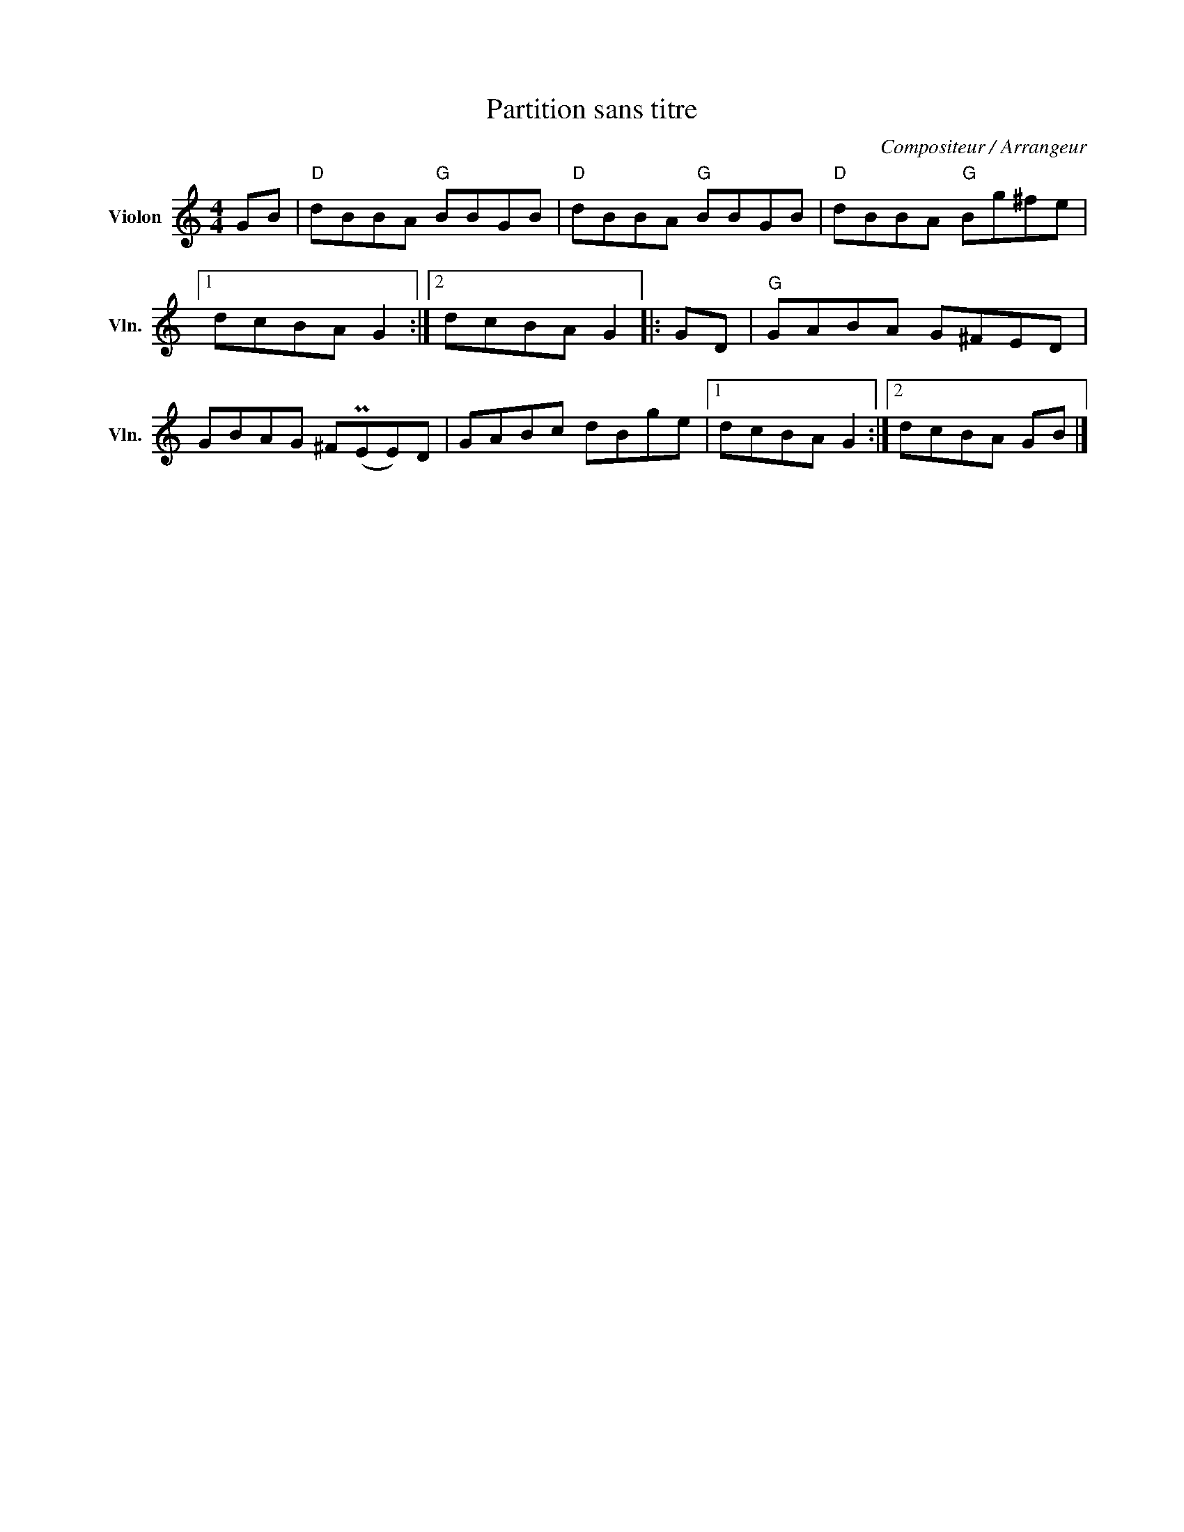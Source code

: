 X:1
T:Partition sans titre
C:Compositeur / Arrangeur
L:1/8
M:4/4
I:linebreak $
K:C
V:1 treble nm="Violon" snm="Vln."
V:1
 GB |"D" dBBA"G" BBGB |"D" dBBA"G" BBGB |"D" dBBA"G" Bg^fe |1 dcBA G2 :|2 dcBA G2 |: GD | %7
"G" GABA G^FED | GBAG ^F(PEE)D | GABc dBge |1 dcBA G2 :|2 dcBA GB |] %12
